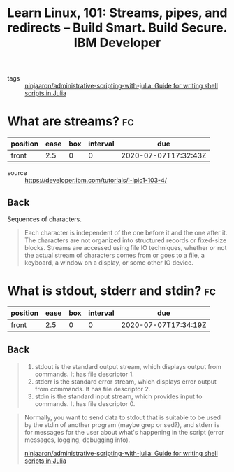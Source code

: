 #+title: Learn Linux, 101: Streams, pipes, and redirects – Build Smart. Build Secure. IBM Developer
#+roam_key: https://developer.ibm.com/tutorials/l-lpic1-103-4/

- tags :: [[file:ninjaaron_administrative_scripting_with_julia_guide_for_writing_shell_scripts_in_julia.org][ninjaaron/administrative-scripting-with-julia: Guide for writing shell scripts in Julia]]

* What are streams? :fc:
:PROPERTIES:
:FC_CREATED: 2020-07-07T17:32:43Z
:FC_TYPE:  normal
:ID:       812e281f-5f65-47ba-8389-15a88d97cf11
:END:
:REVIEW_DATA:
| position | ease | box | interval | due                  |
|----------+------+-----+----------+----------------------|
| front    |  2.5 |   0 |        0 | 2020-07-07T17:32:43Z |
:END:
- source :: https://developer.ibm.com/tutorials/l-lpic1-103-4/

** Back
Sequences of characters.

#+begin_quote
Each character is independent of the one before it and the one after it. The characters are not organized into structured records or fixed-size blocks. Streams are accessed using file IO techniques, whether or not the actual stream of characters comes from or goes to a file, a keyboard, a window on a display, or some other IO device.
#+end_quote
* What is stdout, stderr and stdin? :fc:
:PROPERTIES:
:FC_CREATED: 2020-07-07T17:34:19Z
:FC_TYPE:  normal
:ID:       ee541438-e239-4b33-986f-aa28cc12ad68
:END:
:REVIEW_DATA:
| position | ease | box | interval | due                  |
|----------+------+-----+----------+----------------------|
| front    |  2.5 |   0 |        0 | 2020-07-07T17:34:19Z |
:END:

** Back
#+begin_quote

1. stdout is the standard output stream, which displays output from commands. It has file descriptor 1.
2. stderr is the standard error stream, which displays error output from commands. It has file descriptor 2.
3. stdin is the standard input stream, which provides input to commands. It has file descriptor 0.

#+end_quote

#+begin_quote
Normally, you want to send data to stdout that is suitable to be used by the stdin of another program (maybe grep or sed?), and stderr is for messages for the user about what's happening in the script (error messages, logging, debugging info).

[[file:ninjaaron_administrative_scripting_with_julia_guide_for_writing_shell_scripts_in_julia.org][ninjaaron/administrative-scripting-with-julia: Guide for writing shell scripts in Julia]]
#+end_quote


